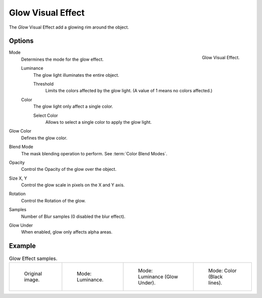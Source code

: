 .. index:: Visual Effects; Glow Visual Effect
.. _bpy.types.ShaderFxGlow:

******************
Glow Visual Effect
******************

The *Glow* Visual Effect add a glowing rim around the object.


Options
=======

.. figure:: /images/grease-pencil_visual-effects_glow_panel.png
   :align: right

   Glow Visual Effect.

Mode
   Determines the mode for the glow effect.

   Luminance
      The glow light illuminates the entire object.

      Threshold
         Limits the colors affected by the glow light. (A value of 1 means no colors affected.)

   Color
      The glow light only affect a single color.

      Select Color
         Allows to select a single color to apply the glow light.

Glow Color
   Defines the glow color.

Blend Mode
   The mask blending operation to perform. See :term:`Color Blend Modes`.

Opacity
   Control the Opacity of the glow over the object.

Size X, Y
   Control the glow scale in pixels on the X and Y axis.

Rotation
   Control the Rotation of the glow.

Samples
   Number of Blur samples (0 disabled the blur effect).

Glow Under
   When enabled, glow only affects alpha areas.


Example
=======

.. list-table:: Glow Effect samples.

   * - .. figure:: /images/grease-pencil_visual-effects_glow_original.png
          :width: 200px

          Original image.

     - .. figure:: /images/grease-pencil_visual-effects_glow_luminance.png
          :width: 200px

          Mode: Luminance.

     - .. figure:: /images/grease-pencil_visual-effects_glow_luminance-alpha.png
          :width: 200px

          Mode: Luminance (Glow Under).

     - .. figure:: /images/grease-pencil_visual-effects_glow_color.png
          :width: 200px

          Mode: Color (Black lines).
